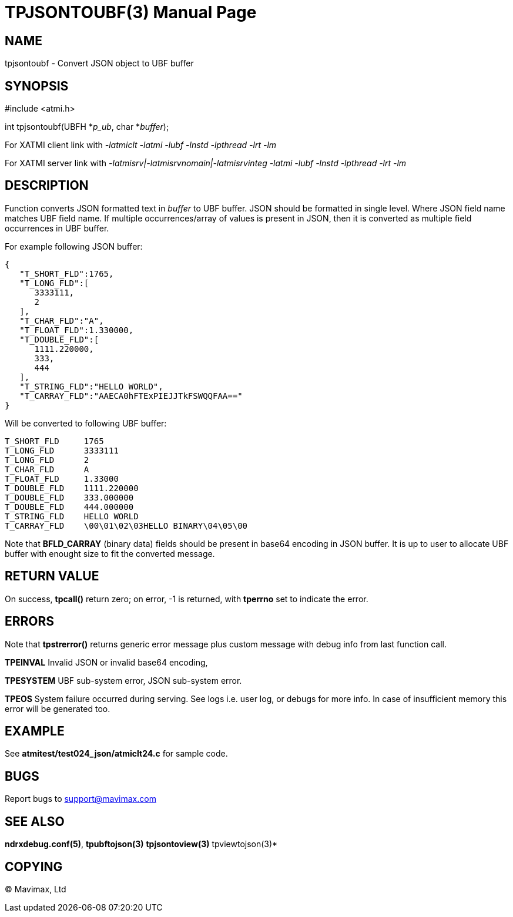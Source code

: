 TPJSONTOUBF(3)
==============
:doctype: manpage


NAME
----
tpjsontoubf - Convert JSON object to UBF buffer


SYNOPSIS
--------
#include <atmi.h>

int tpjsontoubf(UBFH *'p_ub', char *'buffer');


For XATMI client link with '-latmiclt -latmi -lubf -lnstd -lpthread -lrt -lm'

For XATMI server link with '-latmisrv|-latmisrvnomain|-latmisrvinteg -latmi -lubf -lnstd -lpthread -lrt -lm'

DESCRIPTION
-----------
Function converts JSON formatted text in 'buffer' to UBF buffer. JSON should
be formatted in single level. Where JSON field name matches UBF field name.
If multiple occurrences/array of values is present in JSON, 
then it is converted as multiple field occurrences in UBF buffer.

For example following JSON buffer:

--------------------------------------------------------------------------------
{  
   "T_SHORT_FLD":1765,
   "T_LONG_FLD":[  
      3333111,
      2
   ],
   "T_CHAR_FLD":"A",
   "T_FLOAT_FLD":1.330000,
   "T_DOUBLE_FLD":[  
      1111.220000,
      333,
      444
   ],
   "T_STRING_FLD":"HELLO WORLD",
   "T_CARRAY_FLD":"AAECA0hFTExPIEJJTkFSWQQFAA=="
}
--------------------------------------------------------------------------------

Will be converted to following UBF buffer:

--------------------------------------------------------------------------------
T_SHORT_FLD     1765
T_LONG_FLD      3333111
T_LONG_FLD      2
T_CHAR_FLD      A
T_FLOAT_FLD     1.33000
T_DOUBLE_FLD    1111.220000
T_DOUBLE_FLD    333.000000
T_DOUBLE_FLD    444.000000
T_STRING_FLD    HELLO WORLD
T_CARRAY_FLD    \00\01\02\03HELLO BINARY\04\05\00
--------------------------------------------------------------------------------

Note that *BFLD_CARRAY* (binary data) fields should be present in base64 encoding
in JSON buffer. It is up to user to allocate UBF buffer with enought size to fit
the converted message.

RETURN VALUE
------------
On success, *tpcall()* return zero; on error, -1 is returned, with *tperrno*
set to indicate the error.

ERRORS
------
Note that *tpstrerror()* returns generic error message plus custom message with 
debug info from last function call.

*TPEINVAL* Invalid JSON or invalid base64 encoding, 

*TPESYSTEM* UBF sub-system error, JSON sub-system error.

*TPEOS* System failure occurred during serving. See logs i.e. user log, or 
debugs for more info. In case of insufficient memory this error will be 
generated too.

EXAMPLE
-------
See *atmitest/test024_json/atmiclt24.c* for sample code.

BUGS
----
Report bugs to support@mavimax.com 

SEE ALSO
--------
*ndrxdebug.conf(5)*, *tpubftojson(3)* *tpjsontoview(3)* tpviewtojson(3)*

COPYING
-------
(C) Mavimax, Ltd

